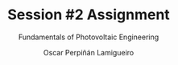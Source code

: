 #+TITLE: Session #2 Assignment
#+SUBTITLE: Fundamentals of Photovoltaic Engineering
#+AUTHOR:    Oscar Perpiñán Lamigueiro
#+EMAIL:     oscar.perpinan@upm.es
#+DATE: 
#+LANGUAGE:  en
#+OPTIONS:   num:t toc:nil \n:nil @:t ::t |:t ^:t -:t f:t *:t <:t
#+LATEX_HEADER: \usepackage{mathpazo}

# 1. Retrieve daily measurements from three nearby meteorological stations (time series length 10 years).
# 2. /(Session #2) Filter each time series using physical limits/.
# 3. Compute a daily time series representative of the region with the average of the three time series. Compare this time series with each station using statistical metrics (MBD, RMSD, MAD).
# 4. Choose a location inside the perimeter defined by the three stations, and estimate the daily solar radiation using spatial interpolation (IDW).
# 5. Retrieve monthly averages of solar radiation from a satellite service (preferably CMSAF, with QGis or similar software) for a region covering the three stations.
# 6. Compare the values at the three locations with the monthly averages of the measurements provided by the stations using statistical metrics.
# 7. Combine the satellite estimations at the location defined in step 4 with the result of that step, using spatial interpolation (IDW). 

# *The result of step 6 will be used in Session #2*.


